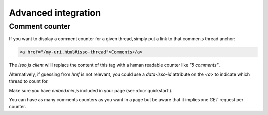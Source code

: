 Advanced integration
====================

Comment counter
----------------

If you want to display a comment counter for a given thread, simply
put a link to that comments thread anchor:

.. code-block:: html

    <a href="/my-uri.html#isso-thread">Comments</a>

The *isso js client* willl replace the content of this tag with a human readable
counter like *"5 comments"*.

Alternatively, if guessing from `href` is not relevant, you could use a
`data-isso-id` attribute on the `<a>` to indicate which thread to count for.

Make sure you have `embed.min.js` included in your page (see :doc:`quickstart`).

You can have as many comments counters as you want in a page but be aware that it
implies one `GET` request per counter.
